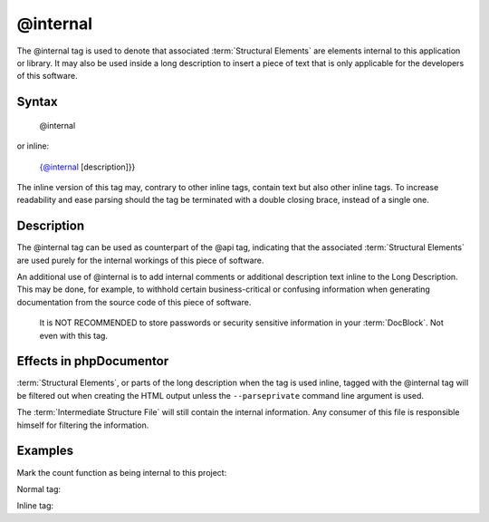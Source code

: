 @internal
=========

The @internal tag is used to denote that associated :term:`Structural Elements`
are elements internal to this application or library. It may also be used inside
a long description to insert a piece of text that is only applicable for
the developers of this software.

Syntax
------

    @internal

or inline:

    {@internal [description]}}

The inline version of this tag may, contrary to other inline tags, contain
text but also other inline tags. To increase readability and ease parsing should
the tag be terminated with a double closing brace, instead of a single one.

Description
-----------

The @internal tag can be used as counterpart of the @api tag, indicating that
the associated :term:`Structural Elements` are used purely for the internal
workings of this piece of software.

An additional use of @internal is to add internal comments or additional
description text inline to the Long Description. This may be done, for example,
to withhold certain business-critical or confusing information when generating
documentation from the source code of this piece of software.

    It is NOT RECOMMENDED to store passwords or security sensitive information
    in your :term:`DocBlock`. Not even with this tag.

Effects in phpDocumentor
------------------------

:term:`Structural Elements`, or parts of the long description when the tag is
used inline, tagged with the @internal tag will be filtered out when creating
the HTML output unless the ``--parseprivate`` command line argument is used.

The :term:`Intermediate Structure File` will still contain the internal
information. Any consumer of this file is responsible himself for filtering
the information.

Examples
--------

Mark the count function as being internal to this project:

Normal tag:

.. code-block:: php
   :linenos:

    /**
     * @internal
     *
     * @return integer Indicates the number of items.
     */
    function count()
    {
        <...>
    }

Inline tag:

.. code-block:: php
   :linenos:

    /**
     * Counts the number of Foo.
     *
     * {@internal Silently adds one extra Foo to compensate for lack of Foo }}
     *
     * @return integer Indicates the number of items.
     */
    function count()
    {
        <...>
    }
